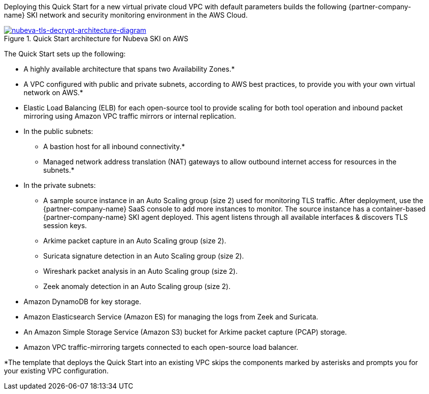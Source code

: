 Deploying this Quick Start for a new virtual private cloud VPC with
default parameters builds the following {partner-company-name} SKI network and security monitoring environment in the
AWS Cloud.

// Replace this example diagram with your own. Send us your source PowerPoint file. Be sure to follow our guidelines here : http://(we should include these points on our contributors giude)
[#architecture1]
.Quick Start architecture for Nubeva SKI on AWS
//Sending updated pptx
//old image
//[link=https://d1.awsstatic.com/partner-network/QuickStart/nubeva-tls-decrypt-architecture.51d8abe28801924553866e18a5f255bf3418be63.png]
//image::https://d1.awsstatic.com/partner-network/QuickStart/nubeva-tls-decrypt-architecture.51d8abe28801924553866e18a5f255bf3418be63.png[Architecture,width=648,height=439]
//new image..pptx also included
[link=../images/nubeva-tls-decrypt-architecture-diagram.png]
image::../images/nubeva-tls-decrypt-architecture-diagram.png[nubeva-tls-decrypt-architecture-diagram]

The Quick Start sets up the following:

* A highly available architecture that spans two Availability Zones.*
* A VPC configured with public and private subnets, according to AWS best practices, to
provide you with your own virtual network on AWS.*
* Elastic Load Balancing (ELB) for each open-source tool to provide scaling for both tool
operation and inbound packet mirroring using Amazon VPC traffic mirrors or
internal replication.
* In the public subnets:
** A bastion host for all inbound connectivity.*
** Managed network address translation (NAT) gateways to allow outbound
internet access for resources in the subnets.*
* In the private subnets:
** A sample source instance in an Auto Scaling group (size 2) used for monitoring TLS traffic. After deployment, use the {partner-company-name} SaaS console to add more instances to monitor. The source instance has a container-based {partner-company-name} SKI agent deployed.
This agent listens through all available interfaces & discovers TLS session keys.
** Arkime packet capture in an Auto Scaling group (size 2).
** Suricata signature detection in an Auto Scaling group (size 2).
** Wireshark packet analysis in an Auto Scaling group (size 2).
** Zeek anomaly detection in an Auto Scaling group (size 2).
* Amazon DynamoDB for key storage.
* Amazon Elasticsearch Service (Amazon ES) for managing the logs from Zeek and Suricata.
* An Amazon Simple Storage Service (Amazon S3) bucket for Arkime packet capture (PCAP) storage.
* Amazon VPC traffic-mirroring targets connected to each open-source load balancer.

*The template that deploys the Quick Start into an existing VPC skips
the components marked by asterisks and prompts you for your existing VPC
configuration.
